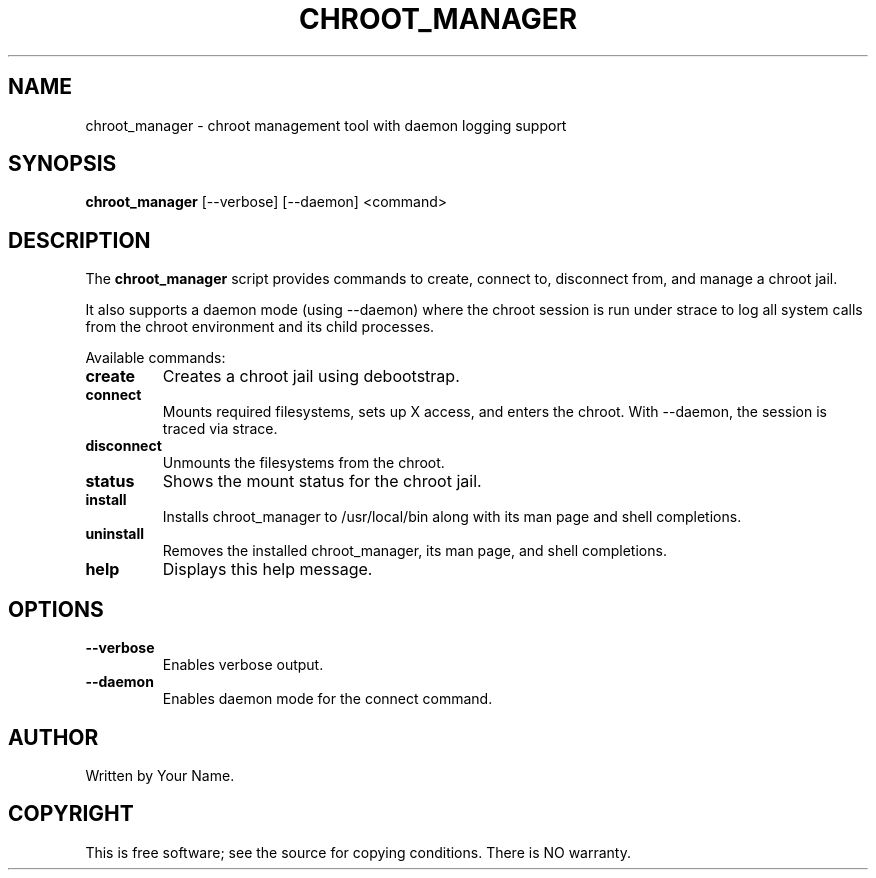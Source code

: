.\" Manpage for chroot_manager
.TH CHROOT_MANAGER 1 "February 2025" "chroot_manager 1.0" "User Commands"
.SH NAME
chroot_manager \- chroot management tool with daemon logging support
.SH SYNOPSIS
.B chroot_manager
[--verbose] [--daemon] <command>
.SH DESCRIPTION
The
.B chroot_manager
script provides commands to create, connect to, disconnect from, and manage a chroot jail.
.PP
It also supports a daemon mode (using --daemon) where the chroot session is run under
strace to log all system calls from the chroot environment and its child processes.
.PP
Available commands:
.TP
.B create
Creates a chroot jail using debootstrap.
.TP
.B connect
Mounts required filesystems, sets up X access, and enters the chroot.
With --daemon, the session is traced via strace.
.TP
.B disconnect
Unmounts the filesystems from the chroot.
.TP
.B status
Shows the mount status for the chroot jail.
.TP
.B install
Installs chroot_manager to /usr/local/bin along with its man page and shell completions.
.TP
.B uninstall
Removes the installed chroot_manager, its man page, and shell completions.
.TP
.B help
Displays this help message.
.SH OPTIONS
.TP
.B --verbose
Enables verbose output.
.TP
.B --daemon
Enables daemon mode for the connect command.
.SH AUTHOR
Written by Your Name.
.SH COPYRIGHT
This is free software; see the source for copying conditions. There is NO warranty.

